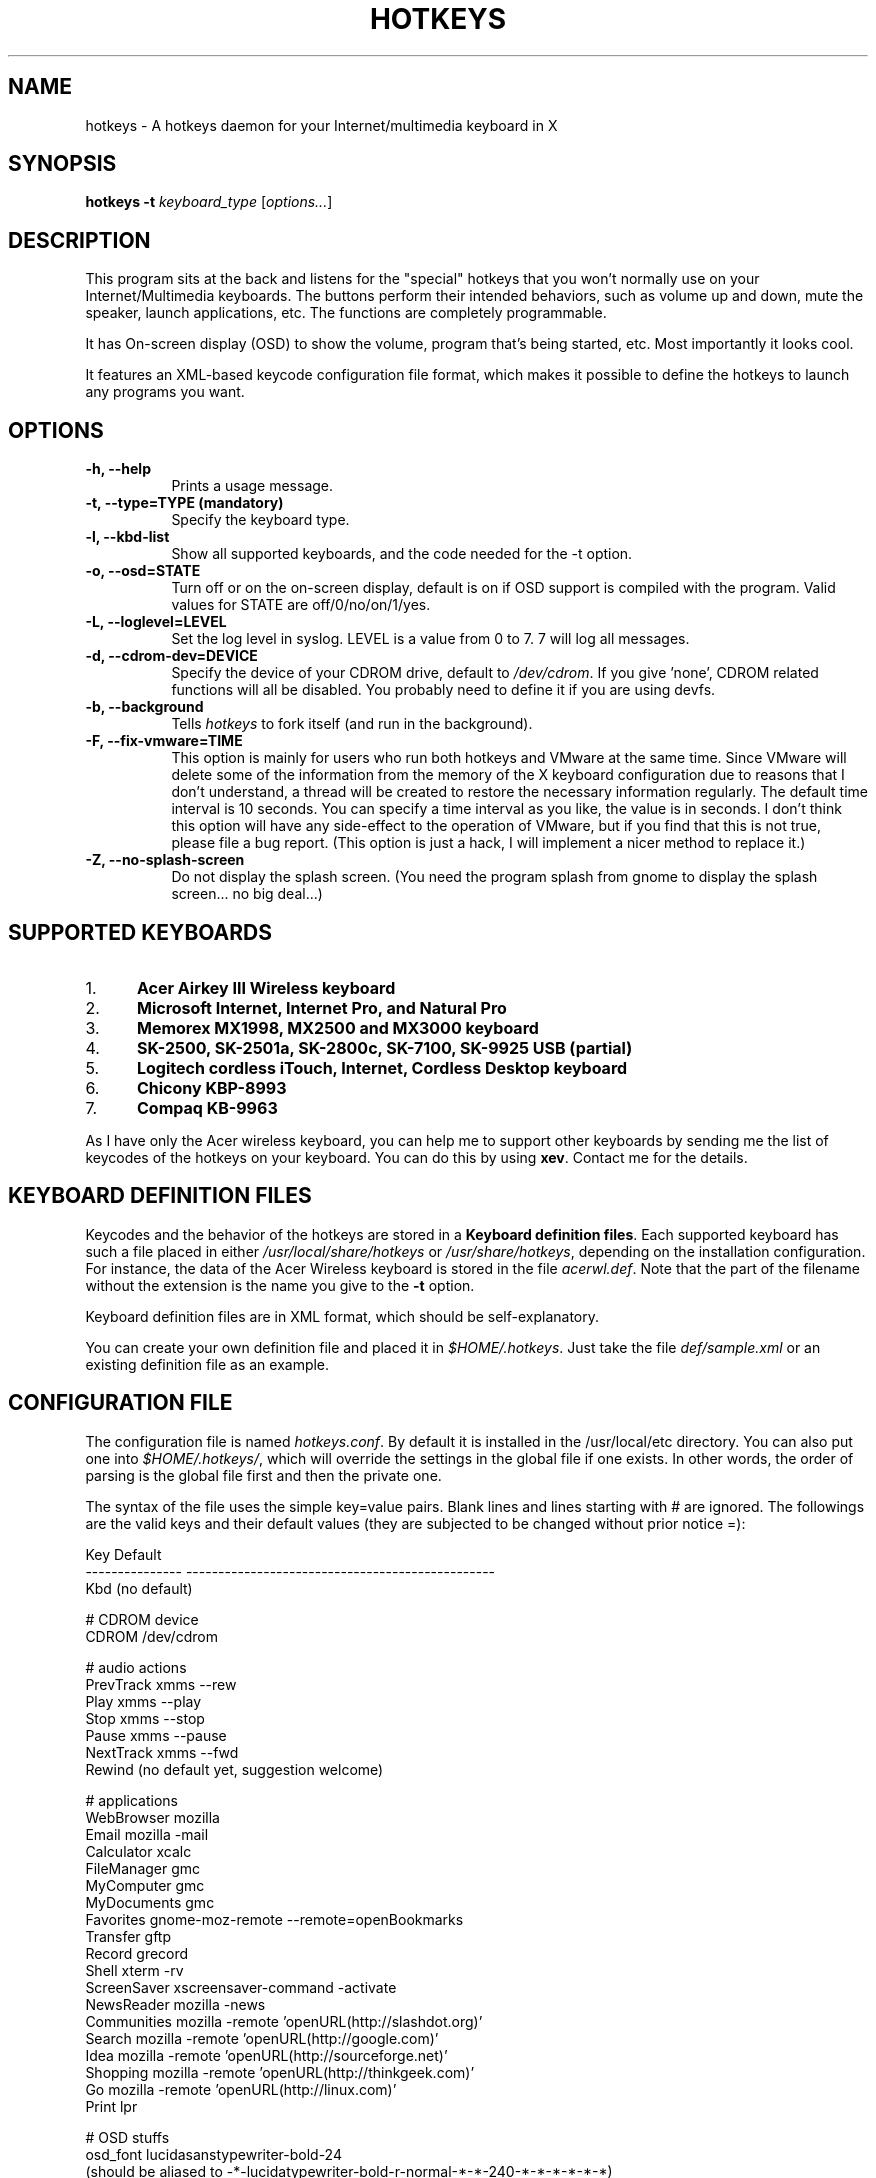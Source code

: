 .TH HOTKEYS 1 "16 March 2001" "0.5.3"
.SH NAME
hotkeys \- A hotkeys daemon for your Internet/multimedia keyboard in X
.SH SYNOPSIS
.B hotkeys \-t \fIkeyboard_type\fR
[\fIoptions...\fR]
.SH DESCRIPTION
.PP
This program sits at the back and listens for the "special" hotkeys
that you won't normally use on your Internet/Multimedia keyboards.
The buttons perform their intended behaviors, such as volume up and
down, mute the speaker, launch applications, etc.
The functions are completely programmable.

It has On-screen display (OSD) to show the volume, program that's
being started, etc. Most importantly it looks cool.

It features an XML-based keycode configuration file format, which
makes it possible to define the hotkeys to launch any programs you
want.
.SH OPTIONS
.TP 8
.B \-h, \-\-help
Prints a usage message.
.TP 8
.B \-t, \-\-type=TYPE (mandatory)
Specify the keyboard type.
.TP 8
.B \-l, \-\-kbd\-list
Show all supported keyboards, and the code needed for the \-t option.
.TP 8
.B \-o, \-\-osd=STATE
Turn off or on the on-screen display, default is on if OSD support is
compiled with the program. Valid values for STATE are
off/0/no/on/1/yes.
.TP 8
.B \-L, \-\-loglevel=LEVEL
Set the log level in syslog. LEVEL is a value from 0 to 7. 7 will log
all messages.
.TP 8
.B \-d, \-\-cdrom\-dev=DEVICE
Specify the device of your CDROM drive, default to \fI/dev/cdrom\fR.
If you give 'none', CDROM related functions will all be disabled.
You probably need to define it if you are using devfs.
.TP 8
.B \-b, \-\-background
Tells \fIhotkeys\fP to fork itself (and run in the background).
.TP 8
.B \-F, \-\-fix\-vmware=TIME
This option is mainly for users who run both hotkeys and VMware at the
same time. Since VMware will delete some of the information from the
memory of the X keyboard configuration due to reasons that I don't
understand, a thread will be created to restore the necessary
information regularly. The default time interval is 10 seconds. You
can specify a time interval as you like, the value is in seconds. I
don't think this option will have any side-effect to the operation of
VMware, but if you find that this is not true, please file a bug
report. (This option is just a hack, I will implement a nicer method
to replace it.)
.TP 8
.B \-Z, \-\-no\-splash\-screen
Do not display the splash screen. (You need the program splash from
gnome to display the splash screen... no big deal...)
.\" .TP 8
.\" .B \-v
.\" Print more information, including debugging messages.   Multiple 
.\" specifications of \fI-v\fP cause more output, to a point.
.SH "SUPPORTED KEYBOARDS"
.\".TP 8
.IP 1. 5
.B Acer Airkey III Wireless keyboard
.\"The \fBvolume up\fR and \fBdown\fR works by changing the master volume of the
.\"mixer (\fI/dev/mixer\fR).
.\"
.\"The \fBmute\fR button sets the volume to 0 when pressed once, and restores the
.\"previous volume when pressed again.
.\"
.\"The \fBeject\fR button can eject and close the tray. The \fBplay\fR
.\"button can be used to close the tray too.
.IP 2. 5
.B Microsoft Internet, Internet Pro, and Natural Pro
.IP 3. 5
.B Memorex MX1998, MX2500 and MX3000 keyboard
.IP 4. 5
.B SK-2500, SK-2501a, SK-2800c, SK-7100, SK-9925 USB (partial)
.IP 5. 5
.B Logitech cordless iTouch, Internet, Cordless Desktop keyboard
.IP 6. 5
.B Chicony KBP-8993
.IP 7. 5
.B Compaq KB-9963
.\" .PP
.\" For details please consult the file \fIkeyboard.list\fR.
.P
As I have only the Acer wireless keyboard, you can help
me to support other keyboards by sending me the list of keycodes of
the hotkeys on your keyboard. You can do this by using \fBxev\fR.
Contact me for the details.
.SH "KEYBOARD DEFINITION FILES"
Keycodes and the behavior of the hotkeys are stored in a \fBKeyboard
definition files\fR. Each supported keyboard has such a file placed in
either \fI/usr/local/share/hotkeys\fR or \fI/usr/share/hotkeys\fR,
depending on the installation configuration. For instance, the data
of the Acer Wireless keyboard is stored in the file \fIacerwl.def\fR.
Note that the part of the filename without the extension is the name
you give to the \fB\-t\fR option.
.P
Keyboard definition files are in XML format, which should be
self-explanatory.
.P
You can create your own definition file and placed it in
\fI$HOME/.hotkeys\fR. Just take the file \fIdef/sample.xml\fR or an
existing definition file as an example.
.SH "CONFIGURATION FILE"
The configuration file is named \fIhotkeys.conf\fR. By default it is
installed in the /usr/local/etc directory. You can also put one into
\fI$HOME/.hotkeys/\fR, which will override the settings in the global
file if one exists.  In other words, the order of parsing is the
global file first and then the private one.
.P
The syntax of the file uses the simple key=value pairs. Blank lines and lines
starting with # are ignored. The followings are the valid keys and their
default values (they are subjected to be changed without prior notice =):
.P
.nf
.br
.ta 3.4i
  Key             Default
  --------------- ------------------------------------------------
  Kbd             (no default)

  # CDROM device
  CDROM           /dev/cdrom

  # audio actions
  PrevTrack       xmms --rew
  Play            xmms --play
  Stop            xmms --stop
  Pause           xmms --pause
  NextTrack       xmms --fwd
  Rewind          (no default yet, suggestion welcome)

  # applications
  WebBrowser      mozilla
  Email           mozilla -mail
  Calculator      xcalc
  FileManager     gmc
  MyComputer      gmc
  MyDocuments     gmc
  Favorites       gnome-moz-remote --remote=openBookmarks
  Transfer        gftp
  Record          grecord
  Shell           xterm -rv
  ScreenSaver     xscreensaver-command -activate
  NewsReader      mozilla -news
  Communities     mozilla -remote 'openURL(http://slashdot.org)'
  Search          mozilla -remote 'openURL(http://google.com)'
  Idea            mozilla -remote 'openURL(http://sourceforge.net)'
  Shopping        mozilla -remote 'openURL(http://thinkgeek.com)'
  Go              mozilla -remote 'openURL(http://linux.com)'
  Print           lpr

  # OSD stuffs
  osd_font        lucidasanstypewriter-bold-24
  (should be aliased to -*-lucidatypewriter-bold-r-normal-*-*-240-*-*-*-*-*-*)
  osd_color       LawnGreen
  osd_timeout     3
  osd_position    bottom
  osd_offset      25
.fi
.SH "NOTES"
Do not disable the XKEYBOARD extension. For XFree86 3.x, make sure
\fBXkbDisable\fR is not set.
.SH "TODO"
Please consult the TODO file.
.SH "BUGS"
.B
Please inform me if some of your normal keys lose functionalities
.B
after running hotkeys.
.PP
APM support is highly experimental. I only tested on my desktop and
sometimes it can't go out from Suspend mode, no response from the
keyboard, mouse, nor the suspend button on the case. Not tested on
notebook (I don't have one). Note that you need root priviledge to use
the APM functions.
.PP
There are probably bugs in the \fIconfigure.in\fR script.
.PP
The error
\fB"X Error of failed request:  BadValue (integer parameter out of range
for operation)"\fR should have been fixed finally in version 0.5.2.
Please report if it spits out this error on your system.
.SH COPYRIGHT
Copyright 2000-2001, Anthony Y P Wong <ypwong@ypwong.org>
.PP
Licensed under GNU GPL version 2 or later.  This  is  free software;
see the source for copying conditions. There is NO warranty; not even
for MERCHANTABILITY or FITNESS FOR A PARTICULAR PURPOSE.
.SH AUTHOR
Anthony Y P Wong, Debian GNU/Linux
